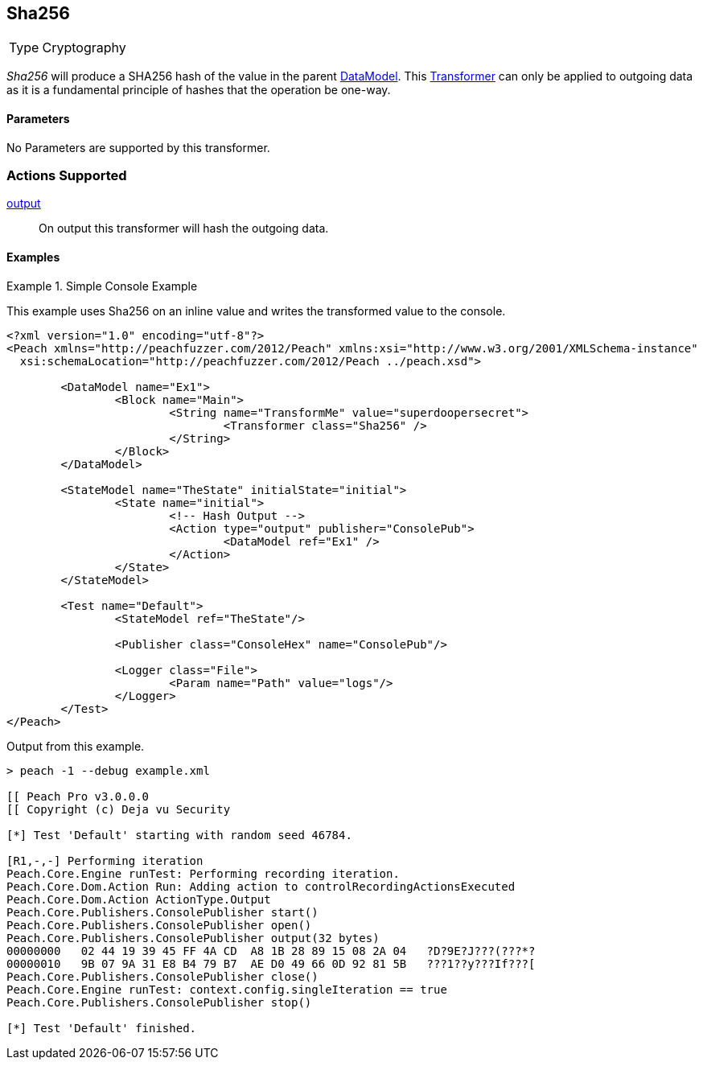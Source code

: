 <<<
[[Transformers_SHA256Transformer]]
== Sha256

// Reviewed:
//  - 02/19/2014: Seth & Adam: Outlined
// TODO:
// Verify parameters expand parameter description
// Full pit example using hex console
// expand  general description
// Identify direction / actions supported for (Input/Output/Call/setProperty/getProperty)
// See AES for format
// Test output

// Updated:
// 2/19/14: Mick
// verified params
// added supported actions
// expanded description
// added full example

[horizontal]
Type:: Cryptography

_Sha256_ will produce a SHA256 hash of the value in the parent xref:DataModel[DataModel].
This xref:Transformer[Transformer] can only be applied to outgoing data as it is a fundamental principle of hashes that the operation be one-way.

==== Parameters

No Parameters are supported by this transformer.

=== Actions Supported

xref:Action_output[output]:: On output this transformer will hash the outgoing data.

==== Examples

.Simple Console Example
==========================
This example uses Sha256 on an inline value and writes the transformed value to the console.

[source,xml]
----
<?xml version="1.0" encoding="utf-8"?>
<Peach xmlns="http://peachfuzzer.com/2012/Peach" xmlns:xsi="http://www.w3.org/2001/XMLSchema-instance"
  xsi:schemaLocation="http://peachfuzzer.com/2012/Peach ../peach.xsd">

	<DataModel name="Ex1">
		<Block name="Main">
			<String name="TransformMe" value="superdoopersecret">
				<Transformer class="Sha256" />
			</String>
		</Block>
	</DataModel>

	<StateModel name="TheState" initialState="initial">
		<State name="initial">
			<!-- Hash Output -->
			<Action type="output" publisher="ConsolePub">
				<DataModel ref="Ex1" />
			</Action>
		</State>
	</StateModel>

	<Test name="Default">
		<StateModel ref="TheState"/>

		<Publisher class="ConsoleHex" name="ConsolePub"/>

		<Logger class="File">
			<Param name="Path" value="logs"/>
		</Logger>
	</Test>
</Peach>
----

Output from this example.
----
> peach -1 --debug example.xml

[[ Peach Pro v3.0.0.0
[[ Copyright (c) Deja vu Security

[*] Test 'Default' starting with random seed 46784.

[R1,-,-] Performing iteration
Peach.Core.Engine runTest: Performing recording iteration.
Peach.Core.Dom.Action Run: Adding action to controlRecordingActionsExecuted
Peach.Core.Dom.Action ActionType.Output
Peach.Core.Publishers.ConsolePublisher start()
Peach.Core.Publishers.ConsolePublisher open()
Peach.Core.Publishers.ConsolePublisher output(32 bytes)
00000000   02 44 19 39 45 FF 4A CD  A8 1B 28 89 15 08 2A 04   ?D?9E?J???(???*?
00000010   9B 07 9A 31 E8 B4 79 B7  AE D0 49 66 0D 92 81 5B   ???1??y???If???[
Peach.Core.Publishers.ConsolePublisher close()
Peach.Core.Engine runTest: context.config.singleIteration == true
Peach.Core.Publishers.ConsolePublisher stop()

[*] Test 'Default' finished.
----
==========================
